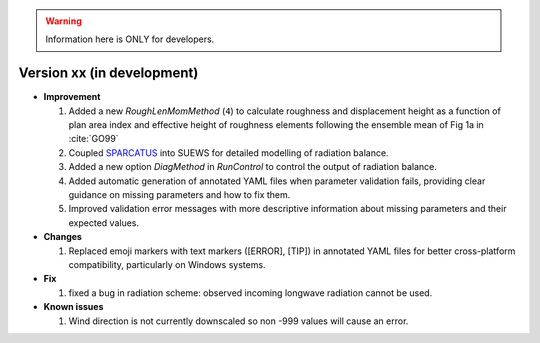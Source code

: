 
.. warning:: Information here is ONLY for developers.


Version xx (in development)
----------------------------------------------------

- **Improvement**

  1. Added a new `RoughLenMomMethod` (``4``) to calculate roughness and displacement height as a function of plan area index and effective height of roughness elements following the ensemble mean of Fig 1a in :cite:`GO99`
  2. Coupled `SPARCATUS <https://github.com/Urban-Meteorology-Reading/spartacus-surface>`_ into SUEWS for detailed modelling of radiation balance.
  3. Added a new option `DiagMethod` in `RunControl` to control the output of radiation balance.
  4. Added automatic generation of annotated YAML files when parameter validation fails, providing clear guidance on missing parameters and how to fix them.
  5. Improved validation error messages with more descriptive information about missing parameters and their expected values.


- **Changes**

  1. Replaced emoji markers with text markers ([ERROR], [TIP]) in annotated YAML files for better cross-platform compatibility, particularly on Windows systems.


- **Fix**

  #. fixed a bug in radiation scheme: observed incoming longwave radiation cannot be used.

- **Known issues**

  #. Wind direction is not currently downscaled so non -999 values will cause an error.

